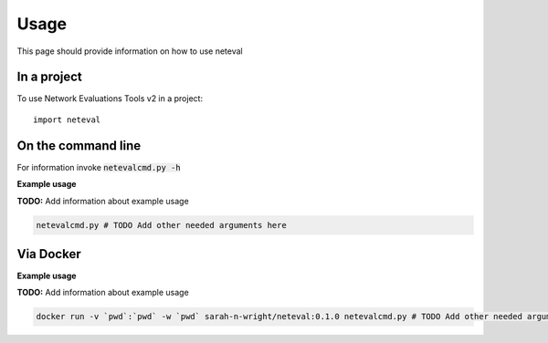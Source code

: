 =====
Usage
=====

This page should provide information on how to use neteval

In a project
--------------

To use Network Evaluations Tools v2 in a project::

    import neteval

On the command line
---------------------

For information invoke :code:`netevalcmd.py -h`

**Example usage**

**TODO:** Add information about example usage

.. code-block::

   netevalcmd.py # TODO Add other needed arguments here

Via Docker
---------------

**Example usage**

**TODO:** Add information about example usage


.. code-block::

   docker run -v `pwd`:`pwd` -w `pwd` sarah-n-wright/neteval:0.1.0 netevalcmd.py # TODO Add other needed arguments here


